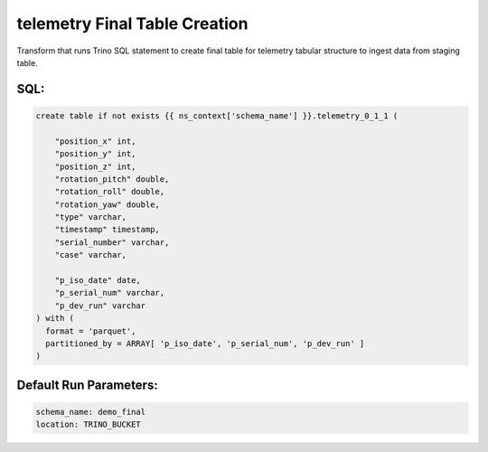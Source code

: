 .. demo_final-create-table-telemetry

telemetry Final Table Creation
=================================================================

Transform that runs Trino SQL statement to create final table for telemetry tabular structure to ingest data from staging table.

SQL:
++++

.. code-block:: sql


    create table if not exists {{ ns_context['schema_name'] }}.telemetry_0_1_1 (
        
        "position_x" int,
        "position_y" int,
        "position_z" int,
        "rotation_pitch" double,
        "rotation_roll" double,
        "rotation_yaw" double,
        "type" varchar,
        "timestamp" timestamp,
        "serial_number" varchar,
        "case" varchar,

        "p_iso_date" date, 
        "p_serial_num" varchar, 
        "p_dev_run" varchar
    ) with (
      format = 'parquet',
      partitioned_by = ARRAY[ 'p_iso_date', 'p_serial_num', 'p_dev_run' ]
    )


Default Run Parameters:
+++++++++++++++++++++++

.. code-block:: yaml

    schema_name: demo_final
    location: TRINO_BUCKET